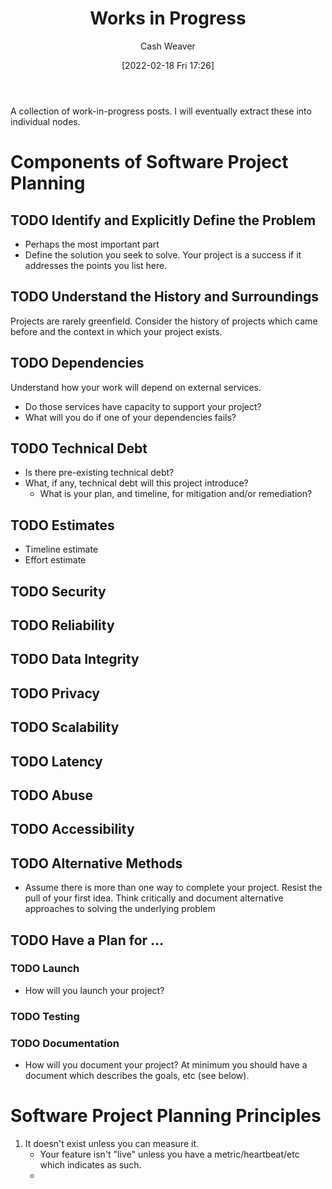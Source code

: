 :PROPERTIES:
:ID:       e5987482-328e-40af-bcec-b69f27a49caa
:DIR:      /home/cashweaver/proj/roam/attachments/e5987482-328e-40af-bcec-b69f27a49caa
:END:
#+title: Works in Progress
#+author: Cash Weaver
#+date: [2022-02-18 Fri 17:26]

A collection of work-in-progress posts. I will eventually extract these into individual nodes.

* Components of Software Project Planning

** TODO Identify and Explicitly Define the Problem

- Perhaps the most important part
- Define the solution you seek to solve. Your project is a success if it addresses the points you list here.

** TODO Understand the History and Surroundings

Projects are rarely greenfield. Consider the history of projects which came before and the context in which your project exists.

** TODO Dependencies

Understand how your work will depend on external services.

- Do those services have capacity to support your project?
- What will you do if one of your dependencies fails?

** TODO Technical Debt

- Is there pre-existing technical debt?
- What, if any, technical debt will this project introduce?
  - What is your plan, and timeline, for mitigation and/or remediation?

** TODO Estimates

- Timeline estimate
- Effort estimate

** TODO Security

** TODO Reliability

** TODO Data Integrity

** TODO Privacy

** TODO Scalability

** TODO Latency

** TODO Abuse

** TODO Accessibility

** TODO Alternative Methods

- Assume there is more than one way to complete your project. Resist the pull of your first idea. Think critically and document alternative approaches to solving the underlying problem

** TODO Have a Plan for ...

*** TODO Launch

- How will you launch your project?

*** TODO Testing
*** TODO Documentation

- How will you document your project? At minimum you should have a document which describes the goals, etc (see below).

* Software Project Planning Principles

1. It doesn't exist unless you can measure it.
   - Your feature isn't "live" unless you have a metric/heartbeat/etc which indicates as such.
   -

#+print_bibliography:

* Anki :noexport:
:PROPERTIES:
:ANKI_DECK: Default
:END:

